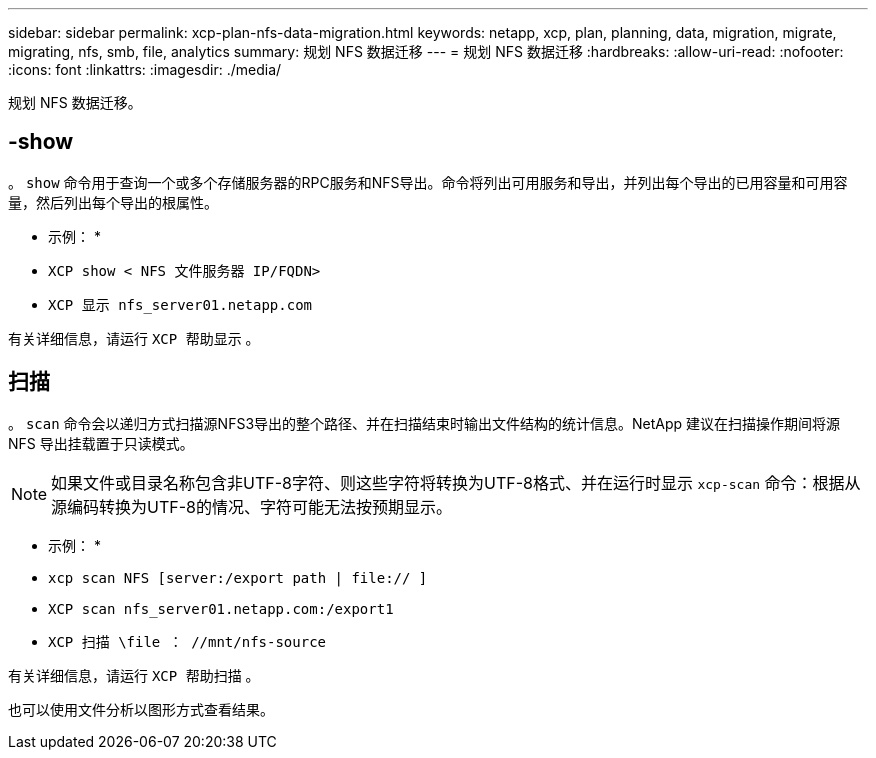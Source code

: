 ---
sidebar: sidebar 
permalink: xcp-plan-nfs-data-migration.html 
keywords: netapp, xcp, plan, planning, data, migration, migrate, migrating, nfs, smb, file, analytics 
summary: 规划 NFS 数据迁移 
---
= 规划 NFS 数据迁移
:hardbreaks:
:allow-uri-read: 
:nofooter: 
:icons: font
:linkattrs: 
:imagesdir: ./media/


[role="lead"]
规划 NFS 数据迁移。



== -show

。 `show` 命令用于查询一个或多个存储服务器的RPC服务和NFS导出。命令将列出可用服务和导出，并列出每个导出的已用容量和可用容量，然后列出每个导出的根属性。

* 示例： *

* `XCP show < NFS 文件服务器 IP/FQDN>`
* `XCP 显示 nfs_server01.netapp.com`


有关详细信息，请运行 `XCP 帮助显示` 。



== 扫描

。 `scan` 命令会以递归方式扫描源NFS3导出的整个路径、并在扫描结束时输出文件结构的统计信息。NetApp 建议在扫描操作期间将源 NFS 导出挂载置于只读模式。


NOTE: 如果文件或目录名称包含非UTF-8字符、则这些字符将转换为UTF-8格式、并在运行时显示 `xcp-scan` 命令：根据从源编码转换为UTF-8的情况、字符可能无法按预期显示。

* 示例： *

* `xcp scan NFS [server:/export path | file:// ]`
* `XCP scan nfs_server01.netapp.com:/export1`
* `XCP 扫描 \file ： //mnt/nfs-source`


有关详细信息，请运行 `XCP 帮助扫描` 。

也可以使用文件分析以图形方式查看结果。

